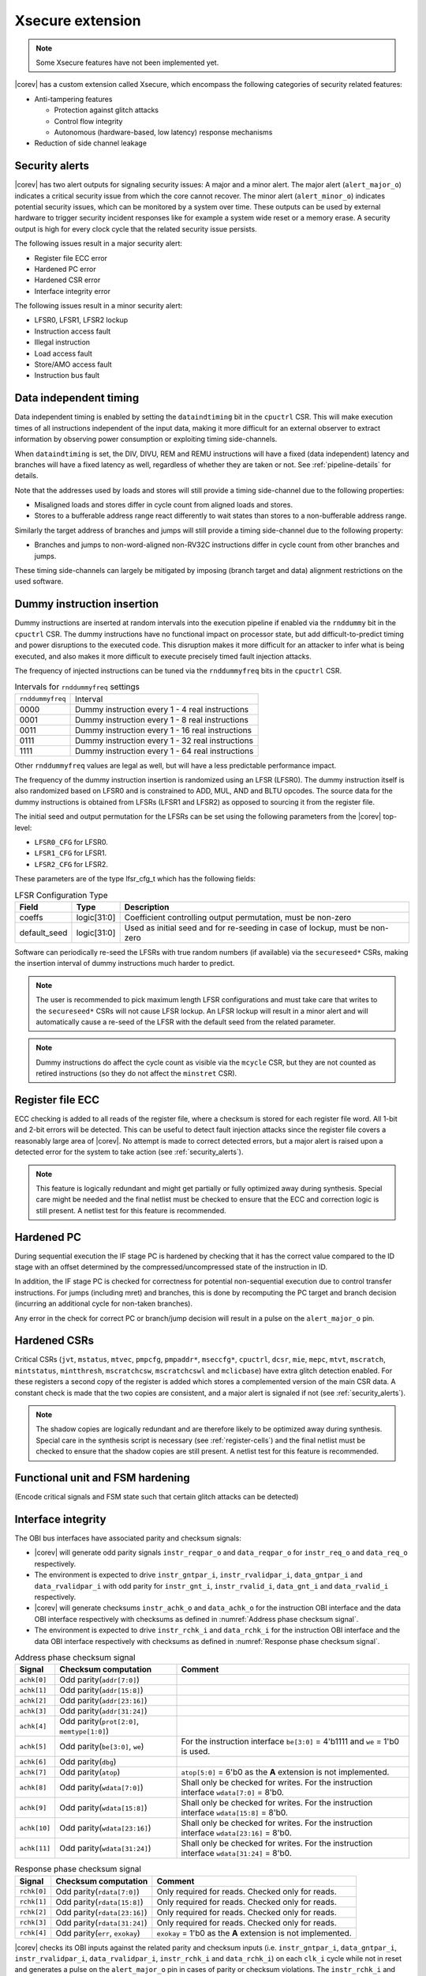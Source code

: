 .. _xsecure:

Xsecure extension
=================

.. note::

   Some Xsecure features have not been implemented yet.

|corev| has a custom extension called Xsecure, which encompass the following categories of security related features:

* Anti-tampering features

  * Protection against glitch attacks
  * Control flow integrity
  * Autonomous (hardware-based, low latency) response mechanisms

* Reduction of side channel leakage

.. _security_alerts:

Security alerts
---------------
|corev| has two alert outputs for signaling security issues: A major and a minor alert. The major alert (``alert_major_o``) indicates a critical security issue from which the core cannot recover. The minor alert (``alert_minor_o``) indicates potential security issues, which can be monitored by a system over time.
These outputs can be used by external hardware to trigger security incident responses like for example a system wide reset or a memory erase.
A security output is high for every clock cycle that the related security issue persists.

The following issues result in a major security alert:

* Register file ECC error
* Hardened PC error
* Hardened CSR error
* Interface integrity error

The following issues result in a minor security alert:

* LFSR0, LFSR1, LFSR2 lockup
* Instruction access fault
* Illegal instruction
* Load access fault
* Store/AMO access fault
* Instruction bus fault

Data independent timing
-----------------------
Data independent timing is enabled by setting the ``dataindtiming`` bit in the ``cpuctrl`` CSR.
This will make execution times of all instructions independent of the input data, making it more difficult for an external
observer to extract information by observing power consumption or exploiting timing side-channels.

When ``dataindtiming`` is set, the DIV, DIVU, REM and REMU instructions will have a fixed (data independent) latency and branches
will have a fixed latency as well, regardless of whether they are taken or not. See :ref:`pipeline-details` for details.

Note that the addresses used by loads and stores will still provide a timing side-channel due to the following properties:

* Misaligned loads and stores differ in cycle count from aligned loads and stores.
* Stores to a bufferable address range react differently to wait states than stores to a non-bufferable address range.

Similarly the target address of branches and jumps will still provide a timing side-channel due to the following property:

* Branches and jumps to non-word-aligned non-RV32C instructions differ in cycle count from other branches and jumps.

These timing side-channels can largely be mitigated by imposing (branch target and data) alignment restrictions on the used software.

Dummy instruction insertion
---------------------------

Dummy instructions are inserted at random intervals into the execution pipeline if enabled via the ``rnddummy`` bit in the ``cpuctrl`` CSR.
The dummy instructions have no functional impact on processor state, but add difficult-to-predict timing and power disruptions to the executed code.
This disruption makes it more difficult for an attacker to infer what is being executed, and also makes it more difficult to execute precisely timed fault injection attacks.

The frequency of injected instructions can be tuned via the ``rnddummyfreq`` bits in the ``cpuctrl`` CSR.

.. table:: Intervals for ``rnddummyfreq`` settings
  :name: Intervals for rnddummyfreq settings

  +------------------+----------------------------------------------------------+
  | ``rnddummyfreq`` | Interval                                                 |
  +------------------+----------------------------------------------------------+
  | 0000             | Dummy instruction every 1 - 4 real instructions          |
  +------------------+----------------------------------------------------------+
  | 0001             | Dummy instruction every 1 - 8 real instructions          |
  +------------------+----------------------------------------------------------+
  | 0011             | Dummy instruction every 1 - 16 real instructions         |
  +------------------+----------------------------------------------------------+
  | 0111             | Dummy instruction every 1 - 32 real instructions         |
  +------------------+----------------------------------------------------------+
  | 1111             | Dummy instruction every 1 - 64 real instructions         |
  +------------------+----------------------------------------------------------+

Other ``rnddummyfreq`` values are legal as well, but will have a less predictable performance impact.

The frequency of the dummy instruction insertion is randomized using an LFSR (LFSR0). The dummy instruction itself is also randomized based on LFSR0
and is constrained to ADD, MUL, AND and BLTU opcodes. The source data for the dummy instructions is obtained from LFSRs (LFSR1 and LFSR2) as opposed to sourcing
it from the register file.

The initial seed and output permutation for the LFSRs can be set using the following parameters from the |corev| top-level:

* ``LFSR0_CFG`` for LFSR0.
* ``LFSR1_CFG`` for LFSR1.
* ``LFSR2_CFG`` for LFSR2.

These parameters are of the type lfsr_cfg_t which has the following fields:


.. table:: LFSR Configuration Type
  :name: lfsr_cfg_t

  +------------------+-------------+---------------------------------------------------------------------------------+
  | **Field**        | **Type**    | **Description**                                                                 |
  +------------------+-------------+---------------------------------------------------------------------------------+
  | coeffs           | logic[31:0] | Coefficient controlling output permutation, must be non-zero                    |
  +------------------+-------------+---------------------------------------------------------------------------------+
  | default_seed     | logic[31:0] | Used as initial seed and for re-seeding in case of lockup, must be non-zero     |
  +------------------+-------------+---------------------------------------------------------------------------------+

Software can periodically re-seed the LFSRs with true random numbers (if available) via the ``secureseed*`` CSRs, making the insertion interval of
dummy instructions much harder to predict.

.. note::
  The user is recommended to pick maximum length LFSR configurations and must take care that writes to the ``secureseed*`` CSRs will not cause LFSR lockup.
  An LFSR lockup will result in a minor alert and will automatically cause a re-seed of the LFSR with the default seed from the related parameter.

.. note::
  Dummy instructions do affect the cycle count as visible via the ``mcycle`` CSR, but they are not counted as retired instructions (so they do not affect the ``minstret`` CSR).

Register file ECC
-----------------
ECC checking is added to all reads of the register file, where a checksum is stored for each register file word.
All 1-bit and 2-bit errors will be detected. This can be useful to detect fault injection attacks since the register file covers a reasonably large area of |corev|.
No attempt is made to correct detected errors, but a major alert is raised upon a detected error for the system to take action (see :ref:`security_alerts`).

.. note::
  This feature is logically redundant and might get partially or fully optimized away during synthesis.
  Special care might be needed and the final netlist must be checked to ensure that the ECC and correction logic is still present.
  A netlist test for this feature is recommended.

Hardened PC
-----------
During sequential execution the IF stage PC is hardened by checking that it has the correct value compared to the ID stage with an offset determined by the compressed/uncompressed state of the instruction in ID. 

In addition, the IF stage PC is checked for correctness for potential non-sequential execution due to control transfer instructions. For jumps (including mret) and branches, this is done by recomputing the PC target and branch decision (incurring an additional cycle for non-taken branches).

Any error in the check for correct PC or branch/jump decision will result in a pulse on the ``alert_major_o`` pin.

.. _hardened-csrs:

Hardened CSRs
-------------
Critical CSRs (``jvt``, ``mstatus``, ``mtvec``, ``pmpcfg``, ``pmpaddr*``, ``mseccfg*``, ``cpuctrl``, ``dcsr``, ``mie``, ``mepc``,
``mtvt``, ``mscratch``, ``mintstatus``, ``mintthresh``, ``mscratchcsw``, ``mscratchcswl`` and ``mclicbase``)
have extra glitch detection enabled.
For these registers a second copy of the register is added which stores a complemented version of the main CSR data. A constant check is made that the two copies are consistent, and a major alert is signaled if not (see :ref:`security_alerts`).

.. note::
  The shadow copies are logically redundant and are therefore likely to be optimized away during synthesis.
  Special care in the synthesis script is necessary (see :ref:`register-cells`) and the final netlist must be checked to ensure that the shadow copies are still present.
  A netlist test for this feature is recommended.

Functional unit and FSM hardening
---------------------------------
(Encode critical signals and FSM state such that certain glitch attacks can be detected)


.. _interface-integrity:

Interface integrity
-------------------

The OBI bus interfaces have associated parity and checksum signals:

* |corev| will generate odd parity signals ``instr_reqpar_o`` and ``data_reqpar_o`` for ``instr_req_o`` and ``data_req_o`` respectively.
* The environment is expected to drive ``instr_gntpar_i``, ``instr_rvalidpar_i``, ``data_gntpar_i`` and ``data_rvalidpar_i`` with odd parity for ``instr_gnt_i``, ``instr_rvalid_i``, ``data_gnt_i`` and ``data_rvalid_i`` respectively.
* |corev| will generate checksums ``instr_achk_o`` and ``data_achk_o`` for the instruction OBI interface and the data OBI interface respectively with checksums as defined in :numref:`Address phase checksum signal`.
* The environment is expected to drive ``instr_rchk_i`` and ``data_rchk_i`` for the instruction OBI interface and the data OBI interface respectively with checksums as defined in :numref:`Response phase checksum signal`.

.. table:: Address phase checksum signal
  :name: Address phase checksum signal

  +--------------+-------------------------------------------------+------------------------------------------------------------------------------------------+
  | **Signal**   | **Checksum computation**                        | **Comment**                                                                              |
  +--------------+-------------------------------------------------+------------------------------------------------------------------------------------------+
  | ``achk[0]``  | Odd parity(``addr[7:0]``)                       |                                                                                          |
  +--------------+-------------------------------------------------+------------------------------------------------------------------------------------------+
  | ``achk[1]``  | Odd parity(``addr[15:8]``)                      |                                                                                          |
  +--------------+-------------------------------------------------+------------------------------------------------------------------------------------------+
  | ``achk[2]``  | Odd parity(``addr[23:16]``)                     |                                                                                          |
  +--------------+-------------------------------------------------+------------------------------------------------------------------------------------------+
  | ``achk[3]``  | Odd parity(``addr[31:24]``)                     |                                                                                          |
  +--------------+-------------------------------------------------+------------------------------------------------------------------------------------------+
  | ``achk[4]``  | Odd parity(``prot[2:0]``, ``memtype[1:0]``)     |                                                                                          |
  +--------------+-------------------------------------------------+------------------------------------------------------------------------------------------+
  | ``achk[5]``  | Odd parity(``be[3:0]``, ``we``)                 | For the instruction interface ``be[3:0]`` = 4'b1111 and ``we`` = 1'b0 is used.           |
  +--------------+-------------------------------------------------+------------------------------------------------------------------------------------------+
  | ``achk[6]``  | Odd parity(``dbg``)                             |                                                                                          |
  +--------------+-------------------------------------------------+------------------------------------------------------------------------------------------+
  | ``achk[7]``  | Odd parity(``atop``)                            | ``atop[5:0]`` = 6'b0 as the **A** extension is not implemented.                          |
  +--------------+-------------------------------------------------+------------------------------------------------------------------------------------------+
  | ``achk[8]``  | Odd parity(``wdata[7:0]``)                      | Shall only be checked for writes. For the instruction interface ``wdata[7:0]`` = 8'b0.   |
  +--------------+-------------------------------------------------+------------------------------------------------------------------------------------------+
  | ``achk[9]``  | Odd parity(``wdata[15:8]``)                     | Shall only be checked for writes. For the instruction interface ``wdata[15:8]`` = 8'b0.  |
  +--------------+-------------------------------------------------+------------------------------------------------------------------------------------------+
  | ``achk[10]`` | Odd parity(``wdata[23:16]``)                    | Shall only be checked for writes. For the instruction interface ``wdata[23:16]`` = 8'b0. |
  +--------------+-------------------------------------------------+------------------------------------------------------------------------------------------+
  | ``achk[11]`` | Odd parity(``wdata[31:24]``)                    | Shall only be checked for writes. For the instruction interface ``wdata[31:24]`` = 8'b0. |
  +--------------+-------------------------------------------------+------------------------------------------------------------------------------------------+

.. table:: Response phase checksum signal
  :name: Response phase checksum signal

  +--------------+-------------------------------------------------+----------------------------------------------------------------------------------+
  | **Signal**   | **Checksum computation**                        | **Comment**                                                                      |
  +--------------+-------------------------------------------------+----------------------------------------------------------------------------------+
  | ``rchk[0]``  | Odd parity(``rdata[7:0]``)                      | Only required for reads. Checked only for reads.                                 |
  +--------------+-------------------------------------------------+----------------------------------------------------------------------------------+
  | ``rchk[1]``  | Odd parity(``rdata[15:8]``)                     | Only required for reads. Checked only for reads.                                 |
  +--------------+-------------------------------------------------+----------------------------------------------------------------------------------+
  | ``rchk[2]``  | Odd parity(``rdata[23:16]``)                    | Only required for reads. Checked only for reads.                                 |
  +--------------+-------------------------------------------------+----------------------------------------------------------------------------------+
  | ``rchk[3]``  | Odd parity(``rdata[31:24]``)                    | Only required for reads. Checked only for reads.                                 |
  +--------------+-------------------------------------------------+----------------------------------------------------------------------------------+
  | ``rchk[4]``  | Odd parity(``err``, ``exokay``)                 | ``exokay`` = 1'b0 as the **A** extension is not implemented.                     |
  +--------------+-------------------------------------------------+----------------------------------------------------------------------------------+

|corev| checks its OBI inputs against the related parity and checksum inputs (i.e. ``instr_gntpar_i``, ``data_gntpar_i``, ``instr_rvalidpar_i``, ``data_rvalidpar_i``, ``instr_rchk_i`` and ``data_rchk_i``) on each ``clk_i``
cycle while not in reset and generates a pulse on the ``alert_major_o`` pin in cases of parity or checksum violations. The ``instr_rchk_i`` and ``data_rchk_i`` checks are only performed if so configured in the PMA (see  :ref:`pma_integrity`).

The environment is expected to check the OBI outputs of |corev| against the related parity and checksum outputs (i.e. ``instr_reqpar_o``, ``data_reqpar_o``, ``instr_rchk_o`` and ``data_rchk_o``) on each ``clk_i``
cycle while not in reset. It is platform defined how the environment reacts in case of parity or checksum violations.

Bus interface hardening
-----------------------
Hardware checks are performed to check that the bus protocol is not being violated.

Reduction of profiling infrastructure
-------------------------------------
As **Zicntr** and **Zihpm** are not implemented user mode code does not have access to the Base Counters and Timers nor to the
Hardware Performance Counters. Furthermore the machine mode Hardware Performance Counters ``mhpmcounter3(h)`` - ``mhpmcounter31(h)``
and related event selector CSRs ``mhpmevent3`` - ``mhpmevent31`` are hard-wired to 0.
